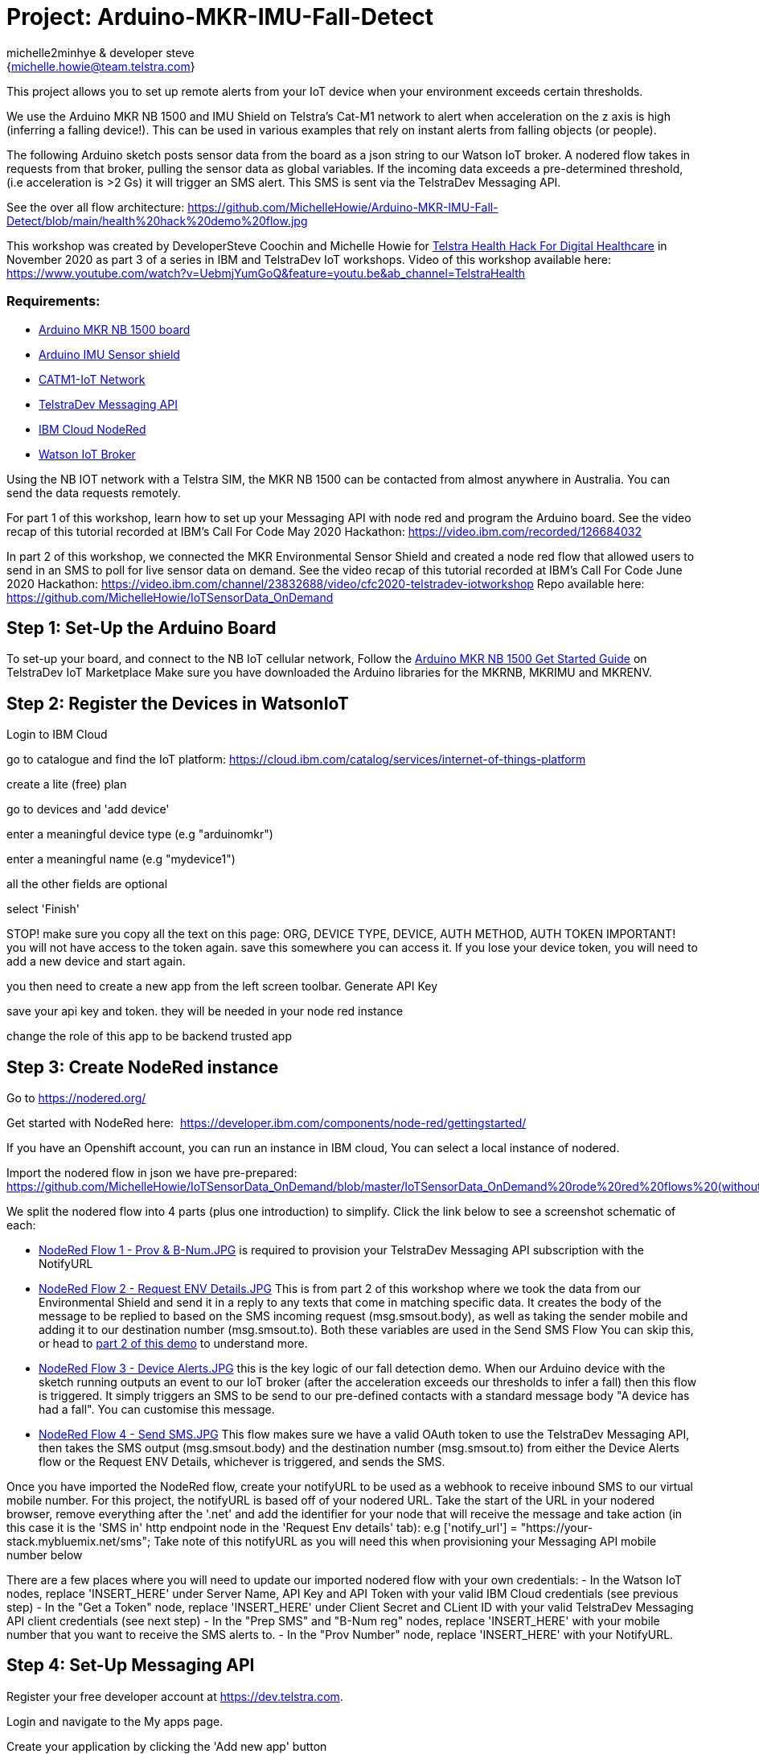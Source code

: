 :Author: michelle2minhye & developer steve
:Email: {michelle.howie@team.telstra.com}
:Date: 16/06/2020
:Revision: version#2
:License: Public Domain

= Project: Arduino-MKR-IMU-Fall-Detect

This project allows you to set up remote alerts from your IoT device when your environment exceeds certain thresholds.

We use the Arduino MKR NB 1500 and IMU Shield on Telstra's Cat-M1 network to alert when acceleration on the z axis is high (inferring a falling device!). This can be used in various examples that rely on instant alerts from falling objects (or people).

The following Arduino sketch posts sensor data from the board as a json string to our Watson IoT broker.
A nodered flow takes in requests from that broker, pulling the sensor data as global variables. 
If the incoming data exceeds a pre-determined threshold, (i.e acceleration is >2 Gs) it will trigger an SMS alert.
This SMS is sent via the TelstraDev Messaging API.  

See the over all flow architecture: https://github.com/MichelleHowie/Arduino-MKR-IMU-Fall-Detect/blob/main/health%20hack%20demo%20flow.jpg 

This workshop was created by DeveloperSteve Coochin and Michelle Howie for https://www.telstrahealth.com/content/telstrahealth/en/home/H4DH.html[Telstra Health Hack For Digital Healthcare] in November 2020 as part 3 of a series in IBM and TelstraDev IoT workshops. 
Video of this workshop available here: https://www.youtube.com/watch?v=UebmjYumGoQ&feature=youtu.be&ab_channel=TelstraHealth 

=== Requirements: 

- https://dev.telstra.com/iot-marketplace/arduino-mkr-nb-1500[Arduino MKR NB 1500 board] 
- https://store.arduino.cc/usa/arduino-mkr-imu-shield[Arduino IMU Sensor shield]
- https://dev.telstra.com/content/what-connectivity-included-arduino-mkr-nb-1500-telstradev-iot-marketplace[CATM1-IoT Network]
- https://dev.telstra.com/content/messaging-api[TelstraDev Messaging API]
- https://nodered.org/docs/getting-started/ibmcloud[IBM Cloud NodeRed]
- https://www.ibm.com/cloud/watson-iot-platform[Watson IoT Broker]


Using the NB IOT network with a Telstra SIM, the MKR NB 1500 can be contacted from almost anywhere in Australia.
You can send the data requests remotely.

For part 1 of this workshop, learn how to set up your Messaging API with node red and program the Arduino board. 
See the video recap of this tutorial recorded at IBM's Call For Code May 2020 Hackathon: https://video.ibm.com/recorded/126684032  

In part 2 of this workshop, we connected the MKR Environmental Sensor Shield and created a node red flow that allowed users to send in an SMS to poll for live sensor data on demand. 
See the video recap of this tutorial recorded at IBM's Call For Code June 2020 Hackathon: https://video.ibm.com/channel/23832688/video/cfc2020-telstradev-iotworkshop 
Repo available here: https://github.com/MichelleHowie/IoTSensorData_OnDemand   

== Step 1: Set-Up the Arduino Board
To set-up your board, and connect to the NB IoT cellular network, 
Follow the https://dev.telstra.com/sites/default/files/assets/Arduino-MKR-NB-1500-Starter-Guide.pdf[Arduino MKR NB 1500 Get Started Guide] on TelstraDev IoT Marketplace
Make sure you have downloaded the Arduino libraries for the MKRNB, MKRIMU and MKRENV.

== Step 2: Register the Devices in WatsonIoT
Login to IBM Cloud

go to catalogue and find the IoT platform: https://cloud.ibm.com/catalog/services/internet-of-things-platform 

create a lite (free) plan

go to devices and 'add device'

enter a meaningful device type (e.g "arduinomkr")

enter a meaningful name (e.g "mydevice1")

all the other fields are optional

select 'Finish'

STOP! make sure you copy all the text on this page: ORG, DEVICE TYPE, DEVICE, AUTH METHOD, AUTH TOKEN
IMPORTANT! you will not have access to the token again. save this somewhere you can access it. 
If you lose your device token, you will need to add a new device and start again.

you then need to create a new app from the left screen toolbar. Generate API Key

save your api key and token. they will be needed in your node red instance

change the role of this app to be backend trusted app

== Step 3: Create NodeRed instance
Go to https://nodered.org/

Get started with NodeRed here:  https://developer.ibm.com/components/node-red/gettingstarted/

If you have an Openshift account, you can run an instance in IBM cloud,
You can select a local instance of nodered.

Import the nodered flow in json we have pre-prepared: 
https://github.com/MichelleHowie/IoTSensorData_OnDemand/blob/master/IoTSensorData_OnDemand%20rode%20red%20flows%20(without%20client%20creds).json

We split the nodered flow into 4 parts (plus one introduction) to simplify. Click the link below to see a screenshot schematic of each:


- https://github.com/MichelleHowie/Arduino-MKR-IMU-Fall-Detect/blob/main/NodeRed%20Flows/NodeRed%20Flow%201%20-%20Prov%20%26%20B-Num.JPG[NodeRed Flow 1 - Prov & B-Num.JPG] is required to provision your TelstraDev Messaging API subscription with the NotifyURL 
- https://github.com/MichelleHowie/Arduino-MKR-IMU-Fall-Detect/blob/main/NodeRed%20Flows/NodeRed%20Flow%202%20-%20Request%20Env%20Details.JPG[NodeRed Flow 2 - Request ENV Details.JPG] This is from part 2 of this workshop where we took the data from our Environmental Shield and send it in a reply to any texts that come in matching specific data. It creates the body of the message to be replied to based on the SMS incoming request (msg.smsout.body), as well as taking the sender mobile and adding it to our destination number (msg.smsout.to). Both these variables are used in the Send SMS Flow You can skip this, or head to https://github.com/MichelleHowie/IoTSensorData_OnDemand[part 2 of this demo] to understand more.   
- https://github.com/MichelleHowie/Arduino-MKR-IMU-Fall-Detect/blob/main/NodeRed%20Flows/NodeRed%20Flow%203%20-%20Device%20Alerts.JPG[NodeRed Flow 3 - Device Alerts.JPG] this is the key logic of our fall detection demo. When our Arduino device with the sketch running outputs an event to our IoT broker (after the acceleration exceeds our thresholds to infer a fall) then this flow is triggered. It simply triggers an SMS to be send to our pre-defined contacts with a standard message body "A device has had a fall". You can customise this message. 
- https://github.com/MichelleHowie/Arduino-MKR-IMU-Fall-Detect/blob/main/NodeRed%20Flows/NodeRed%20Flow%204%20-%20Send%20SMS.JPG[NodeRed Flow 4 - Send SMS.JPG] This flow makes sure we have a valid OAuth token to use the TelstraDev Messaging API, then takes the SMS output (msg.smsout.body) and the destination number (msg.smsout.to) from either the Device Alerts flow or the Request ENV Details, whichever is triggered, and sends the SMS.    

Once you have imported the NodeRed flow, create your notifyURL to be used as a webhook to receive inbound SMS to our virtual mobile number. For this project, the notifyURL is based off of your nodered URL. Take the start of the URL in your nodered browser, remove everything after the '.net' and add the identifier for your node that will receive the message and take action (in this case it is the 'SMS in' http endpoint node in the 'Request Env details' tab): e.g
['notify_url'] = "https://your-stack.mybluemix.net/sms";
Take note of this notifyURL as you will need this when provisioning your Messaging API mobile number below

There are a few places where you will need to update our imported nodered flow with your own credentials:
- In the Watson IoT nodes, replace 'INSERT_HERE' under Server Name, API Key and API Token with your valid IBM Cloud credentials (see previous step)
- In the "Get a Token" node, replace 'INSERT_HERE' under Client Secret and CLient ID with your valid TelstraDev Messaging API client credentials (see next step)
- In the "Prep SMS" and "B-Num reg" nodes, replace 'INSERT_HERE' with your mobile number that you want to receive the SMS alerts to.
- In the "Prov Number" node, replace 'INSERT_HERE' with your NotifyURL. 

== Step 4: Set-Up Messaging API

Register your free developer account at https://dev.telstra.com.

Login and navigate to the My apps page.

Create your application by clicking the 'Add new app' button

Select API Free Trial Product when configuring your application. This Product includes the https://dev.telstra.com/content/messaging-api[Telstra Messaging API] as well as other free trial APIs. Your application will be approved automatically. 
There is a maximum of 100 free messages per developer. Additional messages and features can be purchased by creating a company and adding billing details. 

Note your Client key and Client secret as these will be needed to provision a number for your application and for authentication (see NodeRed "Get a Token" node).

Now head over to https://dev.telstra.com/content/messaging-api#section/Getting-Started[Getting Started] where you can find a postman collection as well as some links to sample apps and SDKs to get you started.

Download the MessagingAPI-SDK in the language of your choice from https://github.com/telstra and follow the steps to:

- Get an OAuth Token
- Provision your Virtual Mobile Number Subscriptions (define the NotifyURL endpoint in this call). 
Note the new subscription mobile number / MSISDN (e.g 61412345678) in the API call response. This is your virtual number
- Send an SMS from your new virtual number

The notifyURL in the Provisoning call will be the URL where replies to the provisioned number will be posted
Telstra will deliver messages sent to that dedicated number to the notifyURL defined by you. 
The notifyURL should be a complete URL address which includes the protocol identifier (e.g. https://). 
It should also have a forward slash at the end if it is just a domain (e.g. http://www.example.com/).

If that NotifyURL is the correct nodered http in endpoint, you should see the message payload of any inbound messages to your number appear in nodered 'SMS in' node
it's then matched to the possible requests for sensor data (temp, UV, humidity, light)
the most recent sensor data is pulled every 30 seconds from watson IoT and stored in the nodered global variables.
The matched word + the matching global variables + time of latest data from sensors + information from the inbound text ('from' address) make up the response to send an SMS reply using another http request 
(i.e another call to the TelstraDev Messaging API Gateway)

BEFORE Deploying the NodeRed flow, make sure you have provisioned a mobile number with the TelstraDev Messaging API with a NotifyURL.
If you are using the free trial, you will also need to register your https://dev.telstra.com/content/messaging-api#operation/freeTrialBnumRegister[b-numbers] that will receive the SMS alerts.

We've added a tab in the node red flow to provision the subscription and register bnumbers, or you can do this in postman using https://dev.telstra.com/content/messaging-api#section/Getting-Started[our collections]. 

== Step 5: Prepare Arduino Sketch

Download the .ino Arduino sketch from this repo and open in your Arduino IDE.

Add your secrets from the Waston IoT platform (token, org, device name, device type).

Carefully connect your IMU sensor shield by aligning the pins to the MKR NB 1500 board.

Upload the code contained in this sketch on to your board

== Step 6: Deploy and Test!
Deploy the NodeRed Flow

When your device moves suddenly, the acceleration in Gs will increase. Give it a go by moving it up or down lightly.
Then you should get a text with the pre-defined text.

This is just a proof of concept for sending automated alerts based on change in acceleration of our remote device.
We did not consider the direction of acceleration or fine-tune the thresholds to differentiate between a fall and the device being picked up for example.
If you would like a more functional result with better accuracy to deploy in real fall detection scenarios, please spend the time to fine-tune the paramaters. But we hope this gives you a good start!

=== Folder structure

....
 NodeRed Flows              					        => Folder containgin things for NodeRed Flows
  ├── Arduino MKR IMU Fall Detect flows (no creds).json => (optional) pre-loaded nodered flow you can import
  ├── NodeRed Flow 1 - Prov & B-Num.JPG  ... etc		=> (optional) screenshots of pre-loaded nodered flow you can import
 ├── Arduino-MKR-IMU-Fall-Detect.ino                    => (optional) pre-loaded nodered flow you can import
 ├── mkr imu fall detect demo flow.jpg    				=> schematic of the final working demo
 └── ReadMe.adoc         								=> this file
....

=== License
This project is released under a {Apache License 2.0} .

=== Contributing
To contribute to this project please contact michelle2minhye https://id.arduino.cc/michelle2minhye

=== Help
This document is written in the _AsciiDoc_ format, a markup language to describe documents.
If you need help you can search the http://www.methods.co.nz/asciidoc[AsciiDoc homepage]
or consult the http://powerman.name/doc/asciidoc[AsciiDoc cheatsheet]
